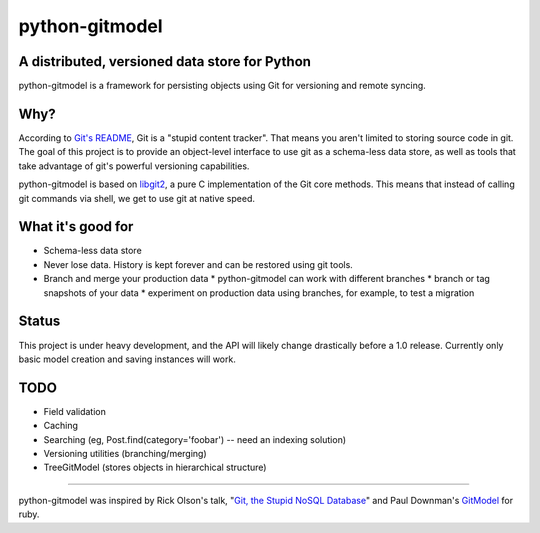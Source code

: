 ===============
python-gitmodel
===============
A distributed, versioned data store for Python
----------------------------------------------

python-gitmodel is a framework for persisting objects using Git for versioning
and remote syncing.

Why?
----
According to `Git's README`_, Git is a "stupid content tracker". That means you
aren't limited to storing source code in git. The goal of this project is to
provide an object-level interface to use git as a schema-less data store, as
well as tools that take advantage of git's powerful versioning capabilities.

python-gitmodel is based on `libgit2`_, a pure C implementation of the Git core
methods. This means that instead of calling git commands via shell, we get
to use git at native speed.

What it's good for
------------------
* Schema-less data store
* Never lose data. History is kept forever and can be restored using git tools.
* Branch and merge your production data
  * python-gitmodel can work with different branches
  * branch or tag snapshots of your data
  * experiment on production data using branches, for example, to test a migration

Status
------
This project is under heavy development, and the API will likely change
drastically before a 1.0 release. Currently only basic model creation
and saving instances will work. 

TODO
----
* Field validation
* Caching
* Searching (eg, Post.find(category='foobar') -- need an indexing solution)
* Versioning utilities (branching/merging)
* TreeGitModel (stores objects in hierarchical structure)

-------------------------------------------------------------------------------

python-gitmodel was inspired by Rick Olson's talk, "`Git, the Stupid NoSQL 
Database`_" and Paul Downman's `GitModel`_ for ruby.

.. _Git's README: https://github.com/git/git#readme
.. _libgit2: http://libgit2.github.com
.. _Git, the Stupid NoSQL Database: http://git-nosql-rubyconf.heroku.com/
.. _GitModel: https://github.com/pauldowman/gitmodel/
